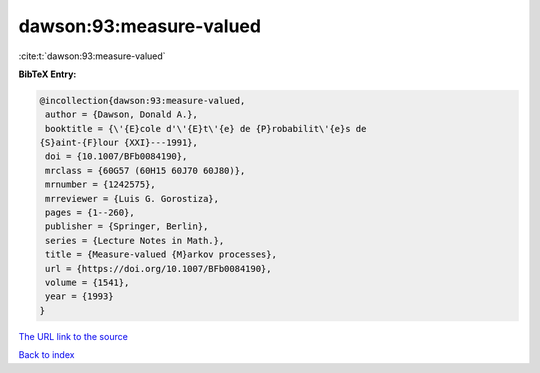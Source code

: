 dawson:93:measure-valued
========================

:cite:t:`dawson:93:measure-valued`

**BibTeX Entry:**

.. code-block:: bibtex

   @incollection{dawson:93:measure-valued,
    author = {Dawson, Donald A.},
    booktitle = {\'{E}cole d'\'{E}t\'{e} de {P}robabilit\'{e}s de
   {S}aint-{F}lour {XXI}---1991},
    doi = {10.1007/BFb0084190},
    mrclass = {60G57 (60H15 60J70 60J80)},
    mrnumber = {1242575},
    mrreviewer = {Luis G. Gorostiza},
    pages = {1--260},
    publisher = {Springer, Berlin},
    series = {Lecture Notes in Math.},
    title = {Measure-valued {M}arkov processes},
    url = {https://doi.org/10.1007/BFb0084190},
    volume = {1541},
    year = {1993}
   }
`The URL link to the source <ttps://doi.org/10.1007/BFb0084190}>`_


`Back to index <../By-Cite-Keys.html>`_
